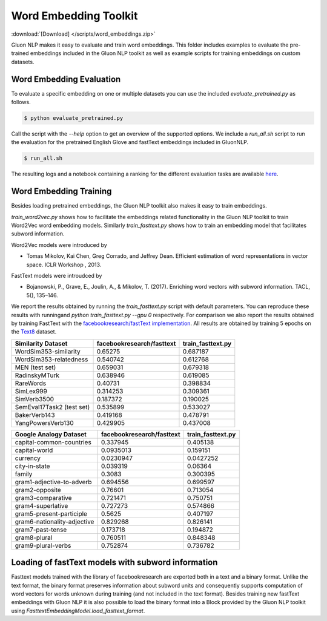 Word Embedding Toolkit
----------------------
:download:`[Download] </scripts/word_embeddings.zip>`

Gluon NLP makes it easy to evaluate and train word embeddings. This folder
includes examples to evaluate the pre-trained embeddings included in the Gluon
NLP toolkit as well as example scripts for training embeddings on custom
datasets.


Word Embedding Evaluation
~~~~~~~~~~~~~~~~~~~~~~~~~

To evaluate a specific embedding on one or multiple datasets you can use the
included `evaluate_pretrained.py` as follows.


.. code-block:: console

   $ python evaluate_pretrained.py

Call the script with the `--help` option to get an overview of the supported
options. We include a `run_all.sh` script to run the evaluation for the
pretrained English Glove and fastText embeddings included in GluonNLP.

.. code-block:: console

   $ run_all.sh

The resulting logs and a notebook containing a ranking for the different
evaluation tasks are available `here
<https://github.com/dmlc/web-data/blob/master/gluonnlp/logs/embedding_results/>`__.


Word Embedding Training
~~~~~~~~~~~~~~~~~~~~~~~

Besides loading pretrained embeddings, the Gluon NLP toolkit also makes it easy
to train embeddings.

`train_word2vec.py` shows how to facilitate the embeddings related functionality
in the Gluon NLP toolkit to train Word2Vec word embedding models. Similarly
`train_fasttext.py` shows how to train an embedding model that facilitates
subword information.

Word2Vec models were introduced by

- Tomas Mikolov, Kai Chen, Greg Corrado, and Jeffrey Dean. Efficient estimation
  of word representations in vector space. ICLR Workshop , 2013.

FastText models were introudced by

- Bojanowski, P., Grave, E., Joulin, A., & Mikolov, T. (2017). Enriching word
  vectors with subword information. TACL, 5(), 135–146.

We report the results obtained by running the `train_fasttext.py` script with
default parameters. You can reproduce these results with runningand `python
train_fasttext.py --gpu 0` respectively. For comparison we also report the
results obtained by training FastText with the `facebookresearch/fastText
implementation <https://github.com/facebookresearch/fastText>`_. All results are
obtained by training 5 epochs on the `Text8
<http://mattmahoney.net/dc/textdata.html>`_ dataset.

======================================  ===========================  ===================
Similarity Dataset                        facebookresearch/fasttext    train_fasttext.py
======================================  ===========================  ===================
WordSim353-similarity                                     0.65275               0.687187
WordSim353-relatedness                                    0.540742              0.612768
MEN (test set)                                            0.659031              0.679318
RadinskyMTurk                                             0.638946              0.619085
RareWords                                                 0.40731               0.398834
SimLex999                                                 0.314253              0.309361
SimVerb3500                                               0.187372              0.190025
SemEval17Task2 (test set)                                 0.535899              0.533027
BakerVerb143                                              0.419168              0.478791
YangPowersVerb130                                         0.429905              0.437008
======================================  ===========================  ===================

===========================================  ===========================  ===================
Google Analogy Dataset                        facebookresearch/fasttext    train_fasttext.py
===========================================  ===========================  ===================
capital-common-countries                              0.337945              0.405138
capital-world                                         0.0935013             0.159151
currency                                              0.0230947             0.0427252
city-in-state                                         0.039319              0.06364
family                                                0.3083                0.300395
gram1-adjective-to-adverb                             0.694556              0.699597
gram2-opposite                                        0.76601               0.713054
gram3-comparative                                     0.721471              0.750751
gram4-superlative                                     0.727273              0.574866
gram5-present-participle                              0.5625                0.407197
gram6-nationality-adjective                           0.829268              0.826141
gram7-past-tense                                      0.173718              0.194872
gram8-plural                                          0.760511              0.848348
gram9-plural-verbs                                    0.752874              0.736782
===========================================  ===========================  ===================

Loading of fastText models with subword information
~~~~~~~~~~~~~~~~~~~~~~~~~~~~~~~~~~~~~~~~~~~~~~~~~~~

Fasttext models trained with the library of facebookresearch are exported both
in a text and a binary format. Unlike the text format, the binary format
preserves information about subword units and consequently supports computation
of word vectors for words unknown during training (and not included in the text
format). Besides training new fastText embeddings with Gluon NLP it is also
possible to load the binary format into a Block provided by the Gluon NLP
toolkit using `FasttextEmbeddingModel.load_fasttext_format`.
